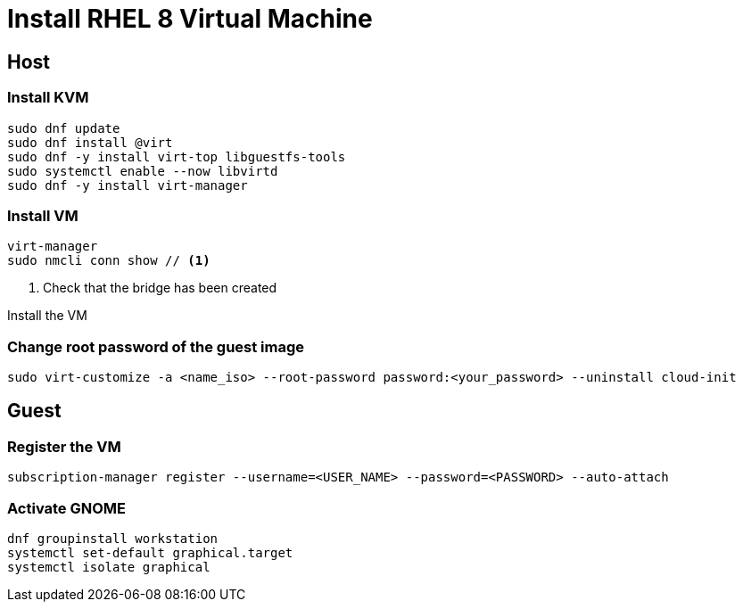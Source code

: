 = Install RHEL 8 Virtual Machine

== Host

=== Install KVM

[source,bash]
----
sudo dnf update
sudo dnf install @virt
sudo dnf -y install virt-top libguestfs-tools
sudo systemctl enable --now libvirtd
sudo dnf -y install virt-manager
----

=== Install VM

[source,bash]
----
virt-manager
sudo nmcli conn show // <1>
----
<1> Check that the bridge has been created

Install the VM

=== Change root password of the guest image

[source,bash]
----
sudo virt-customize -a <name_iso> --root-password password:<your_password> --uninstall cloud-init
----

== Guest

=== Register the VM

[source,bash]
----
subscription-manager register --username=<USER_NAME> --password=<PASSWORD> --auto-attach
----

=== Activate GNOME

[source,bash]
----
dnf groupinstall workstation
systemctl set-default graphical.target
systemctl isolate graphical
----
